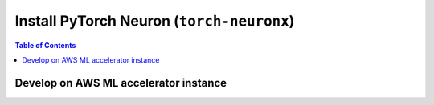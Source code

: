 .. _pytorch-neuronx-install:

Install PyTorch Neuron  (``torch-neuronx``)
===========================================

.. contents:: Table of Contents
   :local:
   :depth: 2


Develop on AWS ML accelerator instance
^^^^^^^^^^^^^^^^^^^^^^^^^^^^^^^^^^^^^^

.. tab-set::

   .. tab-item:: PyTorch 1.13.0

      .. tab-set::

         .. tab-item:: Amazon Linux 2 DLAMI Base

            .. include :: /general/setup/install-templates/trn1/dlami-notes.rst
                :start-line: 13
                :end-line: 18

            .. program-output:: python3 src/helperscripts/n2-helper.py --install-type=install --category=all --framework=pytorch --framework-version=1.13.0 --file=src/helperscripts/n2-manifest.json --os=amazonlinux2 --instance=trn1 --ami=non-dlami

         .. tab-item:: Ubuntu 20 DLAMI Base

            .. include :: /general/setup/install-templates/trn1/dlami-notes.rst
                :start-line: 19
                :end-line: 24

            .. program-output:: python3 src/helperscripts/n2-helper.py --install-type=install --category=all --framework=pytorch --framework-version=1.13.0 --file=src/helperscripts/n2-manifest.json --os=ubuntu20 --instance=trn1 --ami=non-dlami

         .. tab-item:: Amazon Linux 2 DLAMI Pytorch

            .. include :: /general/setup/install-templates/trn1/dlami-notes.rst
                :start-line: 7
                :end-line: 9

         .. tab-item:: Ubuntu 20 DLAMI Pytorch

            .. include :: /general/setup/install-templates/trn1/dlami-notes.rst
                :start-line: 10
                :end-line: 12

         .. tab-item:: Amazon Linux 2

            .. include :: /general/setup/install-templates/trn1/dlami-notes.rst
                :start-line: 1
                :end-line: 3

         .. tab-item:: Ubuntu 20

            .. include :: /general/setup/install-templates/trn1/dlami-notes.rst
                :start-line: 4
                :end-line: 6
